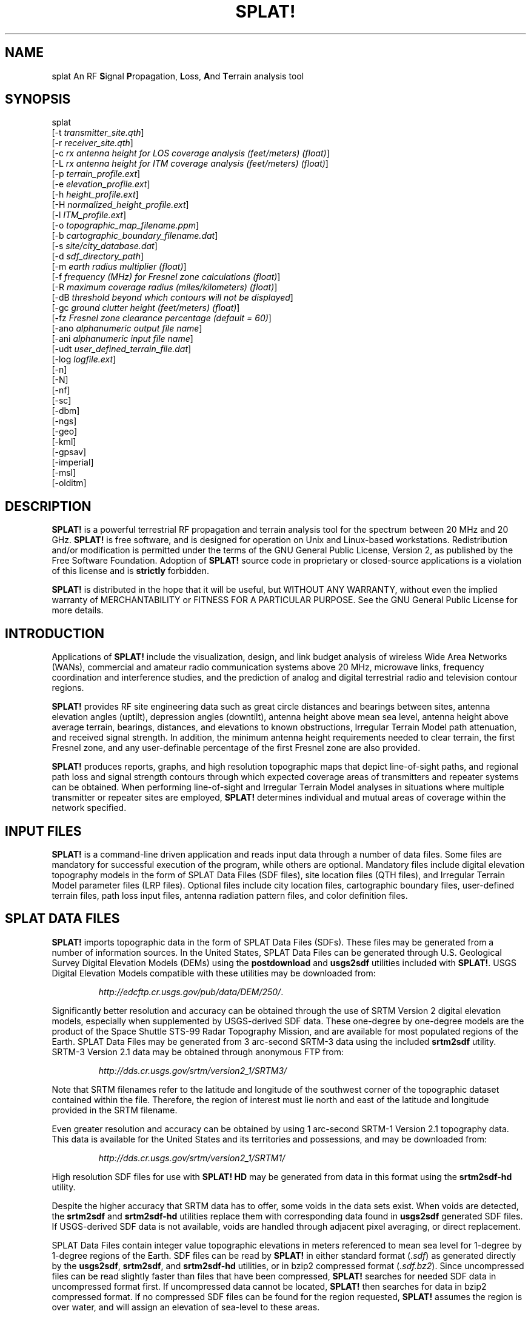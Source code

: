 .TH SPLAT! 1 "27 June 2014" "KD2BD Software" "KD2BD Software"
.SH NAME
splat An RF \fBS\fPignal \fBP\fPropagation, \fBL\fPoss, \fBA\fPnd \fBT\fPerrain analysis tool
.SH SYNOPSIS
splat
.br
[-t  \fItransmitter_site.qth\fP]
.br
[-r \fIreceiver_site.qth\fP]
.br
[-c \fIrx antenna height for LOS coverage analysis (feet/meters) (float)\fP]
.br
[-L \fIrx antenna height for ITM coverage analysis (feet/meters) (float)\fP]
.br
[-p \fIterrain_profile.ext\fP]
.br
[-e \fIelevation_profile.ext\fP]
.br
[-h \fIheight_profile.ext\fP]
.br
[-H \fInormalized_height_profile.ext\fP]
.br
[-l \fIITM_profile.ext\fP]
.br
[-o \fItopographic_map_filename.ppm\fP]
.br
[-b \fIcartographic_boundary_filename.dat\fP]
.br
[-s \fIsite/city_database.dat\fP]
.br
[-d \fIsdf_directory_path\fP]
.br
[-m \fIearth radius multiplier (float)\fP]
.br
[-f \fIfrequency (MHz) for Fresnel zone calculations (float)\fP]
.br
[-R \fImaximum coverage radius (miles/kilometers) (float)\fP]
.br
[-dB \fIthreshold beyond which contours will not be displayed\fP]
.br
[-gc \fIground clutter height (feet/meters) (float)\fP]
.br
[-fz \fIFresnel zone clearance percentage (default = 60)\fP]
.br
[-ano \fIalphanumeric output file name\fP]
.br
[-ani \fIalphanumeric input file name\fP]
.br
[-udt \fIuser_defined_terrain_file.dat\fP]
.br
[-log \fIlogfile.ext\fP]
.br
[-n]
.br
[-N]
.br
[-nf]
.br
[-sc]
.br
[-dbm]
.br
[-ngs]
.br
[-geo]
.br
[-kml]
.br
[-gpsav]
.br
[-imperial]
.br
[-msl]
.br
[-olditm]
.SH DESCRIPTION
\fBSPLAT!\fP is a powerful terrestrial RF propagation and terrain
analysis tool for the spectrum between 20 MHz and 20 GHz.
\fBSPLAT!\fP is free software, and is designed for operation on Unix
and Linux-based workstations.  Redistribution and/or modification
is permitted under the terms of the GNU General Public License, Version 2,
as published by the Free Software Foundation.  Adoption of \fBSPLAT!\fP
source code in proprietary or closed-source applications is a violation
of this license and is \fBstrictly\fP forbidden. 
.PP
\fBSPLAT!\fP is distributed in the hope that it will be useful, but
WITHOUT ANY WARRANTY, without even the implied warranty of MERCHANTABILITY
or FITNESS FOR A PARTICULAR PURPOSE.  See the GNU General Public License
for more details.
.SH INTRODUCTION
Applications of \fBSPLAT!\fP include the visualization, design, and
link budget analysis of wireless Wide Area Networks (WANs), commercial
and amateur radio communication systems above 20 MHz, microwave links,
frequency coordination and interference studies, and the prediction
of analog and digital terrestrial radio and television contour regions.
.PP
\fBSPLAT!\fP provides RF site engineering data such as great circle
distances and bearings between sites, antenna elevation angles (uptilt),
depression angles (downtilt), antenna height above mean sea level,
antenna height above average terrain, bearings, distances, and elevations
to known obstructions, Irregular Terrain Model path attenuation, and
received signal strength.  In addition, the minimum antenna height
requirements needed to clear terrain, the first Fresnel zone, and any
user-definable percentage of the first Fresnel zone are also provided.
.PP
\fBSPLAT!\fP produces reports, graphs, and high resolution topographic
maps that depict line-of-sight paths, and regional path loss and signal
strength contours through which expected coverage areas of transmitters
and repeater systems can be obtained.  When performing line-of-sight
and Irregular Terrain Model analyses in situations where multiple
transmitter or repeater sites are employed, \fBSPLAT!\fP determines
individual and mutual areas of coverage within the network specified.
.SH INPUT FILES
\fBSPLAT!\fP is a command-line driven application and reads input
data through a number of data files.  Some files are mandatory for
successful execution of the program, while others are optional.
Mandatory files include digital elevation topography models in the
form of SPLAT Data Files (SDF files), site location files (QTH
files), and Irregular Terrain Model parameter files (LRP files).
Optional files include city location files, cartographic boundary
files, user-defined terrain files, path loss input files, antenna
radiation pattern files, and color definition files.
.SH SPLAT DATA FILES
\fBSPLAT!\fP imports topographic data in the form of SPLAT Data Files
(SDFs).  These files may be generated from a number of information sources.
In the United States, SPLAT Data Files can be generated through U.S.
Geological Survey Digital Elevation Models (DEMs) using the
\fBpostdownload\fP and \fBusgs2sdf\fP utilities included with \fBSPLAT!\fP.
USGS Digital Elevation Models compatible with these utilities may be
downloaded from:
.IP
\fIhttp://edcftp.cr.usgs.gov/pub/data/DEM/250/\fP.
.PP
Significantly better resolution and accuracy can be obtained through
the use of SRTM Version 2 digital elevation models, especially when
supplemented by USGS-derived SDF data.  These one-degree by
one-degree models are the product of the Space Shuttle STS-99
Radar Topography Mission, and are available for most populated
regions of the Earth.  SPLAT Data Files may be generated from
3 arc-second SRTM-3 data using the included \fBsrtm2sdf\fP utility.
SRTM-3 Version 2.1 data may be obtained through anonymous FTP from:
.IP
\fIhttp://dds.cr.usgs.gov/srtm/version2_1/SRTM3/\fP
.PP
Note that SRTM filenames refer to the latitude and longitude of the
southwest corner of the topographic dataset contained within the file.
Therefore, the region of interest must lie north and east of the latitude
and longitude provided in the SRTM filename.
.PP
Even greater resolution and accuracy can be obtained by using 1 arc-second
SRTM-1 Version 2.1 topography data.  This data is available for the United
States and its territories and possessions, and may be downloaded from:
.IP
\fIhttp://dds.cr.usgs.gov/srtm/version2_1/SRTM1/\fP
.PP
High resolution SDF files for use with \fBSPLAT! HD\fP may be generated
from data in this format using the \fBsrtm2sdf-hd\fP utility.
.PP
Despite the higher accuracy that SRTM data has to offer, some voids
in the data sets exist.  When voids are detected, the \fBsrtm2sdf\fP
and \fBsrtm2sdf-hd\fP utilities replace them with corresponding data
found in \fBusgs2sdf\fP generated SDF files.  If USGS-derived SDF data
is not available, voids are handled through adjacent pixel averaging,
or direct replacement.
.PP
SPLAT Data Files contain integer value topographic elevations in meters
referenced to mean sea level for 1-degree by 1-degree regions of the
Earth.  SDF files can be read by \fBSPLAT!\fP in either standard format
(\fI.sdf\fP) as generated directly by the \fBusgs2sdf\fP, \fBsrtm2sdf\fP,
and \fBsrtm2sdf-hd\fP utilities, or in bzip2 compressed format
(\fI.sdf.bz2\fP).  Since uncompressed files can be read slightly faster
than files that have been compressed, \fBSPLAT!\fP searches for needed
SDF data in uncompressed format first.  If uncompressed data cannot be
located, \fBSPLAT!\fP then searches for data in bzip2 compressed format.
If no compressed SDF files can be found for the region requested,
\fBSPLAT!\fP assumes the region is over water, and will assign an
elevation of sea-level to these areas.
.PP
This feature of \fBSPLAT!\fP makes it possible to perform path analysis
not only over land, but also between coastal areas not represented by
Digital Elevation Model data.  However, this behavior of \fBSPLAT!\fP
underscores the importance of having all the SDF files required for
the region being analyzed if meaningful results are to be expected.
.SH SITE LOCATION (QTH) FILES
\fBSPLAT!\fP imports site location information of transmitter and receiver
sites analyzed by the program from ASCII files having a \fI.qth\fP extension.
QTH files contain the site's name, the site's latitude (positive if North
of the equator, negative if South), the site's longitude (in degrees West,
0 to 360 degrees, or degrees East 0 to -360 degrees), and the site's
antenna height, interpreted by default as  above ground level (AGL),
each separated by a single line-feed character.  The antenna height is
assumed to be specified in feet unless followed by the letter \fIm\fP or
the word \fImeters\fP in either upper or lower case.  You can optionally
add a single line following the altitude containing either \fMSL\f or
\fAGL\f to indicate that the altitude is measured from sea level or ground
level.  Latitude and longitude information may be expressed in either
decimal format (74.6864) or degree, minute, second (DMS) format (74 41 11.0).
.PP
For example, a site location file describing television station WNJT-DT,
Trenton, NJ (\fIwnjt-dt.qth\fP) might read as follows:
.PP
\fC
        WNJT-DT
.br
        40.2828
.br
        74.6864
.br
        990.00
\fR
.PP
Each transmitter and receiver site analyzed by \fBSPLAT!\fP must be
represented by its own site location (QTH) file.
.SH IRREGULAR TERRAIN MODEL PARAMETER (LRP) FILES
Irregular Terrain Model Parameter data files are required for \fBSPLAT!\fP
to determine RF path loss, field strength, or received signal power
level in either point-to-point or area prediction mode.  Irregular
Terrain Model parameter data is read from files having the same base
name as the transmitter site QTH file, but with a \fI.lrp\fP extension.
\fBSPLAT!\fP LRP files share the following format (\fIwnjt-dt.lrp\fP):
.PP
\fC
        15.000  ; Earth Dielectric Constant (Relative permittivity)
.br
        0.005   ; Earth Conductivity (Siemens per meter)
.br
        301.000 ; Atmospheric Bending Constant (N-units)
.br
        647.000 ; Frequency in MHz (20 MHz to 20 GHz)
.br
        5       ; Radio Climate (5 = Continental Temperate)
.br
        0       ; Polarization (0 = Horizontal, 1 = Vertical)
.br
        0.50    ; Fraction of situations (50% of locations)
.br
        0.90    ; Fraction of time (90% of the time)
.br
        46000.0 ; Effective Radiated Power (ERP) in Watts (optional)
\fR
.PP
If an LRP file corresponding to the tx_site QTH file cannot
be found, \fBSPLAT!\fP scans the current working directory for
the file "splat.lrp".  If this file cannot be found, then default
parameters will be assigned by \fBSPLAT!\fP and a corresponding
"splat.lrp" file containing these default parameters will be written
to the current working directory.  The generated "splat.lrp" file can
then be edited by the user as needed.
.PP
Typical Earth dielectric constants and conductivity values are as
follows:
.PP
\fC
                           Dielectric Constant  Conductivity
.br
        Salt water       :        80                5.000
.br
        Good ground      :        25                0.020
.br
        Fresh water      :        80                0.010
.br
        Marshy land      :        12                0.007
.br
        Farmland, forest :        15                0.005
.br
        Average ground   :        15                0.005
.br
        Mountain, sand   :        13                0.002
.br
        City             :         5                0.001
.br
        Poor ground      :         4                0.001
.br
\fR
.PP
Radio climate codes used by \fBSPLAT!\fP are as follows:
\fC

        1: Equatorial (Congo)
.br
        2: Continental Subtropical (Sudan)
.br
        3: Maritime Subtropical (West coast of Africa)
.br
        4: Desert (Sahara)
.br
        5: Continental Temperate
.br
        6: Maritime Temperate, over land (UK and west coasts of US & EU)
.br
        7: Maritime Temperate, over sea
.br
\fR
.PP
The Continental Temperate climate is common to large land masses in
the temperate zone, such as the United States.  For paths shorter than
100 km, there is little difference between Continental and Maritime
Temperate climates.
.PP
The seventh and eighth parameters in the \fI.lrp\fP file correspond
to the statistical analysis provided by the ITM model.  In this
example, \fBSPLAT!\fP will return the maximum path loss occurring
in 50% of situations (fraction of situations, or Location Variability)
90% of the time (fraction of time, or Time Variability).  This is often
denoted as F(50,90) in Longley-Rice studies.  In the United States, an
F(50,90) criteria is typically used for digital television
(8-level VSB modulation), while F(50,50) is used for analog (VSB-AM+NTSC)
broadcasts.
.PP
For further information on ITM propagation model parameters,
please refer to:
\fIhttp://www.its.bldrdoc.gov/resources/radio-propagation-software/itm/itm.aspx\fP and
\fIhttp://www.softwright.com/faq/engineering/prop_longley_rice.html\fP
.PP
The last parameter in the \fI.lrp\fP file corresponds to the transmitter's
Effective Radiated Power (ERP), and is optional.  If it is included in the
\fI.lrp\fP file, then \fBSPLAT!\fP will compute received signal strength
levels and field strength level contours when performing ITM studies.
If the parameter is omitted, path loss is computed instead.  The ERP
provided in the \fI.lrp\fP file can be overridden by using
\fBSPLAT!\fP's \fI-erp\fP command-line switch.  If the \fI.lrp\fP file
contains an ERP parameter and the generation of path loss rather than
field strength contours is desired, the ERP can be assigned to zero
using the \fI-erp\fP switch without having to edit the \fI.lrp\fP file
to accomplish the same result.
.SH CITY LOCATION FILES
The names and locations of cities, tower sites, or other points of interest
may be imported and plotted on topographic maps generated by \fBSPLAT!\fP.
\fBSPLAT!\fP imports the names of cities and locations from ASCII files
containing the location of interest's name, latitude, and longitude.
Each field is separated by a comma.  Each record is separated by a
single line feed character.  As was the case with the \fI.qth\fP
files, latitude and longitude information may be entered in either
decimal or degree, minute, second (DMS) format.
.PP
For example (\fIcities.dat\fP):
\fC

        Teaneck, 40.891973, 74.014506
.br
        Tenafly, 40.919212, 73.955892
.br
        Teterboro, 40.859511, 74.058908
.br
        Tinton Falls, 40.279966, 74.093924
.br
        Toms River, 39.977777, 74.183580
.br
        Totowa, 40.906160, 74.223310
.br
        Trenton, 40.219922, 74.754665
\fR
.PP
A total of five separate city data files may be imported at a time,
and there is no limit to the size of these files.  \fBSPLAT!\fP reads
city data on a "first come/first served" basis, and plots only those
locations whose annotations do not conflict with annotations of
locations read earlier in the current city data file, or in previous
files.  This behavior minimizes clutter in \fBSPLAT!\fP generated
topographic maps, but also mandates that important locations be placed
toward the beginning of the first city data file, and locations less
important be positioned further down the list or in subsequent data
files.
.PP
City data files may be generated manually using any text editor,
imported from other sources, or derived from data available from the
U.S. Census Bureau using the \fBcitydecoder\fP utility included with
\fBSPLAT!\fP.  Such data is available free of charge via the Internet
at:
\fIhttp://web.archive.org/web/20130331172800/http://www.census.gov/geo/www/cob/cs2000.html\fP.
Select the "ARC/INFO Ungenerate (ASCII) format" near the bottom.
.SH CARTOGRAPHIC BOUNDARY DATA FILES
Cartographic boundary data may also be imported to plot the boundaries of
cities, counties, or states on topographic maps generated by \fBSPLAT!\fP.
Such data must be of the form of ARC/INFO Ungenerate (ASCII Format)
Metadata Cartographic Boundary Files, and are available from the U.S.
Census Bureau via the Internet at:
\fIhttp://web.archive.org/web/20130331144934/http://www.census.gov/geo/www/cob/co2000.html\fP and
\fIhttp://web.archive.org/web/20130507075658/http://www.census.gov/geo/www/cob/pl2000.html\fP.
A total of five separate cartographic boundary files may be imported
at a time.  It is not necessary to import state boundaries if county
boundaries have already been imported.
.SH PROGRAM OPERATION
\fBSPLAT!\fP is invoked via the command-line using a series of switches
and arguments.  Since \fBSPLAT!\fP is a CPU and memory intensive application,
this type of interface minimizes overhead and lends itself well to
scripted (batch) operations.  \fBSPLAT!\fP's CPU and memory scheduling
priority may be modified through the use of the Unix \fBnice\fP command.
.PP
The number and type of switches passed to \fBSPLAT!\fP determine its
mode of operation and method of output data generation.  Nearly all
of \fBSPLAT!\fP's switches may be cascaded in any order on the command
line when invoking the program.  Simply typing \fCsplat\fR on the command
line will return a summary of \fBSPLAT!\fP's command line options:
\fC

               --==[ SPLAT! v1.4.2 Available Options... ]==--
.br
     -t txsite(s).qth (max of 4 with -c, max of 30 with -L)
.br
     -r rxsite.qth
.br
     -c plot LOS coverage of TX(s) with RX antenna at X feet/meters AGL
.br
     -L plot path loss map of TX based on an RX at X feet/meters AGL
.br
     -s filename(s) of city/site file(s) to import (5 max)
.br
     -b filename(s) of cartographic boundary file(s) to import (5 max)
.br
     -p filename of terrain profile graph to plot
.br
     -e filename of terrain elevation graph to plot
.br
     -h filename of terrain height graph to plot
.br
     -H filename of normalized terrain height graph to plot
.br
     -l filename of path loss graph to plot
.br
     -o filename of topographic map to generate (.ppm)
.br
     -u filename of user-defined terrain file to import
.br
     -d sdf file directory path (overrides path in ~/.splat_path file)
.br
     -m earth radius multiplier
.br
     -n do not plot LOS paths in .ppm maps
.br
     -N do not produce unnecessary site or obstruction reports
.br
     -f frequency for Fresnel zone calculation (MHz)
.br
     -R modify default range for -c or -L (miles/kilometers)
.br
    -sc display smooth rather than quantized contour levels
.br
    -db threshold beyond which contours will not be displayed
.br
    -nf do not plot Fresnel zones in height plots
.br
    -fz Fresnel zone clearance percentage (default = 60)
.br
    -gc ground clutter height (feet/meters)
.br
   -ngs display greyscale topography as white in .ppm files
.br
   -erp override ERP in .lrp file (Watts)
.br
   -ano name of alphanumeric output file
.br
   -ani name of alphanumeric input file
.br
   -udt name of user defined terrain input file
.br
   -kml generate Google Earth (.kml) compatible output
.br
   -geo generate an Xastir .geo georeference file (with .ppm output)
.br
   -dbm plot signal power level contours rather than field strength
.br
   -log copy command line string to this output file
.br
 -gpsav preserve gnuplot temporary working files after SPLAT! execution
.br
-imperial employ imperial rather than metric units for all user I/O
.br
-msl assume TX and RX site altitudes are referenced from MSL instead of AGL
.br
-olditm invoke older ITM propagation model rather than the newer ITWOM
.br
\fR
The command-line options for \fCsplat\fR and \fCsplat-hd\fR are identical.
The \fC-log\fR command line switch causes all invoked command line options
to be logged to a file of your choosing  (\fIlogfile.txt\fP):
.PP
\fCsplat -t tx_site -r rx_site -s nj_cities -o topo_map -log logfile.txt\fR
.PP
\fBSPLAT!\fP operates in two distinct modes: \fIpoint-to-point mode\fP,
and \fIarea prediction mode\fP.  Either a line-of-sight (LOS) or Irregular
Terrain (ITM) propagation model may be invoked by the user.  True Earth,
four-thirds Earth, or any other user-defined Earth radius may be specified
when performing line-of-sight analysis.
.SH POINT-TO-POINT ANALYSIS
\fBSPLAT!\fP may be used to perform line-of-sight terrain analysis
between two specified site locations.  For example:
.PP
\fCsplat -t tx_site.qth -r rx_site.qth\fR
.PP
invokes a line-of-sight terrain analysis between the transmitter
specified in \fItx_site.qth\fP and receiver specified in \fIrx_site.qth\fP
using a True Earth radius model, and writes a \fBSPLAT!\fP Path Analysis
Report to the current working directory.  The report contains details of
the transmitter and receiver sites, and identifies the location of any
obstructions detected along the line-of-sight path.  If an obstruction
can be cleared by raising the receive antenna to a greater altitude,
\fBSPLAT!\fP will indicate the minimum antenna height required for a
line-of-sight path to exist between the transmitter and receiver locations
specified.  Note that metric units (kilometers, meters) are specified unless
the \fI-imperial\fP switch is added to \fBSPLAT!\fP's command line options:
.PP
\fCsplat -t tx_site.qth -r rx_site.qth -imperial\fR
.PP
If the antenna must be raised a significant amount, this determination
may take a few moments.  Note that the results provided are the \fIminimum\fP
necessary for a line-of-sight path to exist, and in the case of this
simple example, do not take Fresnel zone clearance requirements into
consideration.
.PP
\fIqth\fP extensions are assumed by \fBSPLAT!\fP for QTH files, and
are optional when specifying -t and -r arguments on the command-line.
\fBSPLAT!\fP automatically reads all SPLAT Data Files necessary to
conduct the terrain analysis between the sites specified.  \fBSPLAT!\fP
searches for the required SDF files in the current working directory
first.  If the needed files are not found, \fBSPLAT!\fP then searches
in the path specified by the \fI-d\fP command-line switch:
.PP
\fCsplat -t tx_site -r rx_site -d /cdrom/sdf/\fR
.PP
An external directory path may be specified by placing a ".splat_path"
file under the user's home directory.  This file must contain the full
directory path of last resort to all the SDF files.  The path in the
\fI$HOME/.splat_path\fP file must be of the form of a single line of
ASCII text:
.PP
\fC/opt/splat/sdf/\fR
.PP
and can be generated using any text editor.
.PP
A graph of the terrain profile between the receiver and transmitter
locations as a function of distance from the receiver can be generated
by adding the \fI-p\fP switch:
.PP
\fCsplat -t tx_site -r rx_site -p terrain_profile.png\fR
.PP
\fBSPLAT!\fP invokes \fBgnuplot\fP when generating graphs.  The filename
extension specified to \fBSPLAT!\fP determines the format of the graph
produced.  \fI.png\fP will produce a 640x480 color PNG graphic file,
while \fI.ps\fP or \fI.postscript\fP will produce postscript output.
Output in formats such as GIF, Adobe Illustrator, AutoCAD dxf,
LaTeX, and many others are available.  Please consult \fBgnuplot\fP,
and \fBgnuplot\fP's documentation for details on all the supported
output formats.
.PP
A graph of elevations subtended by the terrain between the receiver and
transmitter as a function of distance from the receiver can be generated
by using the \fI-e\fP switch:
.PP
\fCsplat -t tx_site -r rx_site -e elevation_profile.png\fR
.PP
The graph produced using this switch illustrates the elevation and
depression angles resulting from the terrain between the receiver's
location and the transmitter site from the perspective of the receiver's
location.  A second trace is plotted between the left side of the graph
(receiver's location) and the location of the transmitting antenna on
the right.  This trace illustrates the elevation angle required for a
line-of-sight path to exist between the receiver and transmitter
locations.  If the trace intersects the elevation profile at any point
on the graph, then this is an indication that a line-of-sight path
does not exist under the conditions given, and the obstructions can
be clearly identified on the graph at the point(s) of intersection.
.PP
A graph illustrating terrain height referenced to a line-of-sight
path between the transmitter and receiver may be generated using
the \fI-h\fP switch:
.PP
\fCsplat -t tx_site -r rx_site -h height_profile.png\fR
.PP
A terrain height plot normalized to the transmitter and receiver
antenna heights can be obtained using the \fI-H\fP switch:
.PP
\fCsplat -t tx_site -r rx_site -H normalized_height_profile.png\fR
.PP
A contour of the Earth's curvature is also plotted in this mode.
.PP
The first Fresnel Zone, and 60% of the first Fresnel Zone can be
added to height profile graphs by adding the \fI-f\fP switch, and
specifying a frequency (in MHz) at which the Fresnel Zone should be
modeled:
.PP
\fCsplat -t tx_site -r rx_site -f 439.250 -H normalized_height_profile.png\fR
.PP
Fresnel Zone clearances other 60% can be specified using the \fI-fz\fP
switch as follows:
.PP
\fCsplat -t tx_site -r rx_site -f 439.250 -fz 75 -H height_profile2.png\fR
.PP
A graph showing ITM path loss may be plotted using the \fI-l\fP switch:
.PP
\fCsplat -t tx_site -r rx_site -l path_loss_profile.png\fR
.PP
As before, adding the \fI-imperial\fP switch forces the graphs to
be plotted using imperial units of measure.  The \fI-gpsav\fP switch
instructs \fBSPLAT!\fP to preserve (rather than delete) the \fBgnuplot\fP
working files generated during \fBSPLAT!\fP execution, allowing the user
to edit these files and re-run \fBgnuplot\fP if desired. 
.PP
When performing a point-to-point analysis, a \fBSPLAT!\fP Path Analysis
Report is generated in the form of a text file with a \fI.txt\fP filename
extension.  The report contains bearings and distances between the
transmitter and receiver, as well as the free-space and ITM path loss
for the path being analyzed.  The mode of propagation for the path is
given as \fILine-of-Sight\fP, \fISingle Horizon\fP, \fIDouble Horizon\fP,
\fIDiffraction Dominant\fP, or \fITroposcatter Dominant\fP.  Additionally,
if the receiver is located at the peak of a single obstruction or at the
peak of a second obstruction, \fBSPLAT!\fP will report \fIRX at Peak
Terrain Along Path\fP when operating under the ITWOM propagation model.
.PP
Distances and locations to known obstructions along the path
between transmitter and receiver are also provided.  If the
transmitter's effective radiated power is specified in the
transmitter's corresponding \fI.lrp\fP file, then predicted
signal strength and antenna voltage at the receiving location
is also provided in the Path Analysis Report.
.PP
To determine the signal-to-noise (SNR) ratio at remote location
where random Johnson (thermal) noise is the primary limiting
factor in reception:
.PP
.EQ
SNR = T - NJ - L + G - NF
.EN
.PP
where \fBT\fP is the ERP of the transmitter in dBW in the direction
of the receiver, \fBNJ\fP is Johnson Noise in dBW (-136 dBW for a 6 MHz
television channel), \fBL\fP is the path loss provided by \fBSPLAT!\fP
in dB (as a \fIpositive\fP number), \fBG\fP is the receive antenna gain
in dB over isotropic, and \fBNF\fP is the receiver noise figure in dB.
.PP
\fBT\fP may be computed as follows:
.PP
.EQ
T = TI + GT
.EN
.PP
where \fBTI\fP is actual amount of RF power delivered to the transmitting
antenna in dBW, \fBGT\fP is the transmitting antenna gain (over isotropic)
in the direction of the receiver (or the horizon if the receiver is over
the horizon).
.PP
To compute how much more signal is available over the minimum to
necessary to achieve a specific signal-to-noise ratio:
.PP
.EQ
Signal_Margin = SNR - S
.EN
.PP
where \fBS\fP is the minimum required SNR ratio (15.5 dB for
ATSC (8-level VSB) DTV, 42 dB for analog NTSC television).
.PP
A topographic map may be generated by \fBSPLAT!\fP to visualize the
path between the transmitter and receiver sites from yet another
perspective.  Topographic maps generated by \fBSPLAT!\fP display
elevations using a logarithmic grayscale, with higher elevations
represented through brighter shades of gray.  The dynamic range of
the image is scaled between the highest and lowest elevations present
in the map.  The only exception to this is sea-level, which is
represented using the color blue.
.PP
Topographic output is invoked using the \fI-o\fP switch:
.PP
\fCsplat -t tx_site -r rx_site -o topo_map.ppm\fR
.PP
The \fI.ppm\fP extension on the output filename is assumed by
\fBSPLAT!\fP, and is optional.
.PP
In this example, \fItopo_map.ppm\fP will illustrate the locations of the
transmitter and receiver sites specified.  In addition, the great circle
path between the two sites will be drawn over locations for which an
unobstructed path exists to the transmitter at a receiving antenna
height equal to that of the receiver site (specified in \fIrx_site.qth\fP).
.PP
It may desirable to populate the topographic map with names and locations
of cities, tower sites, or other important locations.  A city file may be
passed to \fBSPLAT!\fP using the \fI-s\fP switch:
.PP
\fCsplat -t tx_site -r rx_site -s cities.dat -o topo_map\fR
.PP
Up to five separate city files may be passed to \fBSPLAT!\fP at a time
following the \fI-s\fP switch.
.PP
County and state boundaries may be added to the map by specifying up
to five U.S. Census Bureau cartographic boundary files using the \fI-b\fP
switch:
.PP
\fCsplat -t tx_site -r rx_site -b co34_d00.dat -o topo_map\fR
.PP
In situations where multiple transmitter sites are in use, as many as
four site locations may be passed to \fBSPLAT!\fP at a time for analysis:
.PP
\fCsplat -t tx_site1 tx_site2 tx_site3 tx_site4 -r rx_site -p profile.png\fR
.PP
In this example, four separate terrain profiles and obstruction reports
will be generated by \fBSPLAT!\fP.  A single topographic map can be
specified using the \fI-o\fP switch, and line-of-sight paths between
each transmitter and the receiver site indicated will be produced on
the map, each in its own color.  The path between the first transmitter
specified to the receiver will be in green, the path between the
second transmitter and the receiver will be in cyan, the path between
the third transmitter and the receiver will be in violet, and the
path between the fourth transmitter and the receiver will be in sienna.
.PP
\fBSPLAT!\fP generated topographic maps are 24-bit TrueColor Portable
PixMap (PPM) images.  They may be viewed, edited, or converted to other
graphic formats by popular image viewing applications such as \fBxv\fP,
\fBThe GIMP\fP, \fBImageMagick\fP, and \fBXPaint\fP.  PNG format is
highly recommended for lossless compressed storage of \fBSPLAT!\fP
generated topographic output files.  \fBImageMagick\fP's command-line
utility easily converts \fBSPLAT!\fP's PPM files to PNG format:
.PP
\fCconvert splat_map.ppm splat_map.png\fR
.PP
Another excellent PPM to PNG command-line utility is available
at: \fIhttp://www.libpng.org/pub/png/book/sources.html\fP.  As a last
resort, PPM files may be compressed using the bzip2 utility, and read
directly by \fBThe GIMP\fP in this format.
.PP
The \fI-ngs\fP option assigns all terrain to the color white, and can be
used when it is desirable to generate a map that is devoid of terrain:
.PP
\fCsplat -t tx_site -r rx_site -b co34_d00.dat -ngs -o white_map\fR
.PP
The resulting .ppm image file can be converted to .png format with a
transparent background using \fBImageMagick\fP's \fBconvert\fP utility:
.PP
\fCconvert -transparent "#FFFFFF" white_map.ppm transparent_map.png\fR
.SH REGIONAL COVERAGE ANALYSIS
\fBSPLAT!\fP can analyze a transmitter or repeater site, or network
of sites, and predict the regional coverage for each site specified.
In this mode, \fBSPLAT!\fP can generate a topographic map displaying
the geometric line-of-sight coverage area of the sites based on the
location of each site and the height of receive antenna wishing to
communicate with the site in question.  A regional analysis may be
performed by \fBSPLAT!\fP using the \fI-c\fP switch as follows:
.PP
\fCsplat -t tx_site -c 30.0 -s cities.dat -b co34_d00.dat -o tx_coverage\fR
.PP
In this example, \fBSPLAT!\fP generates a topographic map called
\fItx_coverage.ppm\fP that illustrates the predicted line-of-sight
regional coverage of \fItx_site\fP to receiving locations having
antennas 30.0 feet above ground level (AGL).  If the \fI-imperial\fP
switch is used, the argument following the \fI-c\fP switch is
interpreted as being in feet rather than in meters.  The contents
of \fIcities.dat\fP are plotted on the map, as are the cartographic
boundaries contained in the file \fIco34_d00.dat\fP.
.PP
When plotting line-of-sight paths and areas of regional coverage,
\fBSPLAT!\fP by default does not account for the effects of
atmospheric bending.  However, this behavior may be modified
by using the Earth radius multiplier (\fI-m\fP) switch:
.PP
\fCsplat -t wnjt-dt -c 30.0 -m 1.333 -s cities.dat -b counties.dat -o map.ppm\fR
.PP
An earth radius multiplier of 1.333 instructs \fBSPLAT!\fP to use
the "four-thirds earth" model for line-of-sight propagation analysis.
Any appropriate earth radius multiplier may be selected by the user.
.PP
When performing a regional analysis, \fBSPLAT!\fP generates a
site report for each station analyzed.  \fBSPLAT!\fP site reports
contain details of the site's geographic location, its height above
mean sea level, the antenna's height above mean sea level, the
antenna's height above average terrain, and the height of the
average terrain calculated toward the bearings of 0, 45, 90, 135,
180, 225, 270, and 315 degrees azimuth.
.SH DETERMINING MULTIPLE REGIONS OF LOS COVERAGE
\fBSPLAT!\fP can also display line-of-sight coverage areas for as
many as four separate transmitter sites on a common topographic map.
For example:
.PP
\fCsplat -t site1 site2 site3 site4 -c 10.0 -imperial -o network.ppm\fR
.PP
plots the regional line-of-sight coverage of site1, site2, site3,
and site4 based on a receive antenna located 10.0 meters above ground
level.  A topographic map is then written to the file \fInetwork.ppm\fP.
The line-of-sight coverage area of the transmitters are plotted as
follows in the colors indicated (along with their corresponding RGB
values in decimal):
\fC

    site1: Green (0,255,0)
.br
    site2: Cyan (0,255,255)
.br
    site3: Medium Violet (147,112,219)
.br
    site4: Sienna 1 (255,130,71)
.br
.br
    site1 + site2: Yellow (255,255,0)
.br
    site1 + site3: Pink (255,192,203)
.br
    site1 + site4: Green Yellow (173,255,47)
.br
    site2 + site3: Orange (255,165,0)
.br
    site2 + site4: Dark Sea Green 1 (193,255,193)
.br
    site3 + site4: Dark Turquoise (0,206,209)
.br
.br
    site1 + site2 + site3: Dark Green (0,100,0)
.br
    site1 + site2 + site4: Blanched Almond (255,235,205)
.br
    site1 + site3 + site4: Medium Spring Green (0,250,154)
.br
    site2 + site3 + site4: Tan (210,180,140)
.br
.br
    site1 + site2 + site3 + site4: Gold2 (238,201,0)
\fR
.PP
If separate \fI.qth\fP files are generated, each representing a common
site location but a different antenna height, a single topographic map
illustrating the regional coverage from as many as four separate
locations on a single tower may be generated by \fBSPLAT!\fP.
.SH PATH LOSS ANALYSIS 
If the \fI-c\fP switch is replaced by a \fI-L\fP switch, an ITM path loss
map, a field strength map, or a received power map for the transmitter
site(s) specified may be generated.  The type of analysis generated
depends on the presence or absence of an \fI-erp\fP switch followed by
a positive valued argument (or equivalent ERP entry in the appropriate
\fI.lrp\fP file), or the presence or absence of the \fI-dBm\fP switch.
The following example would generate an ITM path loss map:
.PP
\fCsplat -t wnjt -L 30.0 -s cities.dat -b co34_d00.dat -o path_loss_map\fR
.PP
In this mode, \fBSPLAT!\fP generates a multi-color map illustrating
expected signal levels in areas surrounding the transmitter site.  A
legend at the bottom of the map correlates each color with a specific
path loss range in decibels.
.PP
The \fI-db\fP switch allows a threshold to be set beyond which contours
will not be plotted on the map.  For example, if a path loss beyond -140 dB
is irrelevant to the survey being conducted, \fBSPLAT!\fP's path loss plot
can be constrained to the region bounded by the 140 dB attenuation contour
as follows:
.PP
\fCsplat -t wnjt-dt -L 30.0 -s cities.dat -b co34_d00.dat -db 140 -o plot.ppm\fR
.PP
The path loss contour threshold may be expressed as either a positive or
negative quantity.
.PP
The path loss analysis range may be modified to a user-specific
distance using the \fI-R\fP switch.  The argument must be given in kilometers
(or miles if the \fI-imperial\fP switch is used).  If a range wider
than the generated topographic map is specified, \fBSPLAT!\fP will
perform ITM path loss calculations between all four corners of the
area prediction map.
.PP
The colors used to illustrate contour regions in \fBSPLAT!\fP generated
coverage maps may be tailored by the user by creating or modifying
\fBSPLAT!\fP's color definition files.  \fBSPLAT!\fP color definition
files have the same base name as the transmitter's \fI.qth\fP file,
but carry \fI.lcf\fP, \fI.scf\fP, and \fI.dcf\fP extensions.  If the
necessary file does not exist in the current working when \fBSPLAT!\fP
is run, a file containing default color definition parameters that
is suitable for manual editing by the user is written into the current
directory.
.PP
When a regional ITM analysis is performed and the transmitter's
ERP is not specified or is zero, a \fI.lcf\fP path loss color
definition file corresponding to the transmitter site (\fI.qth\fP) is
read by \fBSPLAT!\fP from the current working directory.  If a \fI.lcf\fP
file corresponding to the transmitter site is not found, then a default
file suitable for manual editing by the user is automatically generated
by \fBSPLAT!\fP.
.PP
A path loss color definition file possesses the following structure
(\fIwnjt-dt.lcf\fP):
\fC

 ; SPLAT! Auto-generated Path-Loss Color Definition ("wnjt-dt.lcf") File
.br
 ;
.br
 ; Format for the parameters held in this file is as follows:
.br
 ;
.br
 ;    dB: red, green, blue
.br
 ;
.br
 ; ...where "dB" is the path loss (in dB) and
.br
 ; "red", "green", and "blue" are the corresponding RGB color
.br
 ; definitions ranging from 0 to 255 for the region specified.
.br
 ;
.br
 ; The following parameters may be edited and/or expanded
.br
 ; for future runs of SPLAT!  A total of 32 contour regions
.br
 ; may be defined in this file.
.br
 ;
.br
 ;
.br
  80: 255,   0,   0
.br
  90: 255, 128,   0
.br
 100: 255, 165,   0
.br
 110: 255, 206,   0
.br
 120: 255, 255,   0
.br
 130: 184, 255,   0
.br
 140:   0, 255,   0
.br
 150:   0, 208,   0
.br
 160:   0, 196, 196
.br
 170:   0, 148, 255
.br
 180:  80,  80, 255
.br
 190:   0,  38, 255
.br
 200: 142,  63, 255
.br
 210: 196,  54, 255
.br
 220: 255,   0, 255
.br
 230: 255, 194, 204
.br
\fR
.PP
If the path loss is less than 80 dB, the color Red (RGB = 255, 0, 0) is
assigned to the region.  If the path loss is greater than or equal to
80 dB, but less than 90 db, then Dark Orange (255, 128, 0) is assigned
to the region.  Orange (255, 165, 0) is assigned to regions having a
path loss greater than or equal to 90 dB, but less than 100 dB, and
so on.  Greyscale terrain is displayed beyond the 230 dB path loss
contour. Adding the \fI-sc\fP switch will smooth the transitions between
the specified quantized contour levels.
.SH FIELD STRENGTH ANALYSIS 
If the transmitter's effective radiated power (ERP) is specified in
the transmitter's \fI.lrp\fP file, or expressed on the command-line using
the \fI-erp\fP switch, field strength contours referenced to decibels
over one microvolt per meter (dBuV/m) rather than path loss are produced:
.PP
\fCsplat -t wnjt-dt -L 30.0 -erp 46000 -db 30 -o plot.ppm\fR
.PP
The \fI-db\fP switch can be used in this mode as before to limit the
extent to which field strength contours are plotted.  When plotting
field strength contours, however, the argument given is interpreted
as being expressed in dBuV/m.
.PP
\fBSPLAT!\fP field strength color definition files share a very
similar structure to \fI.lcf\fP files used for plotting path loss:
\fC

 ; SPLAT! Auto-generated Signal Color Definition ("wnjt-dt.scf") File
.br
 ;
.br
 ; Format for the parameters held in this file is as follows:
.br
 ;
.br
 ;    dBuV/m: red, green, blue
.br
 ;
.br
 ; ...where "dBuV/m" is the signal strength (in dBuV/m) and
.br
 ; "red", "green", and "blue" are the corresponding RGB color
.br
 ; definitions ranging from 0 to 255 for the region specified.
.br
 ;
.br
 ; The following parameters may be edited and/or expanded
.br
 ; for future runs of SPLAT!  A total of 32 contour regions
.br
 ; may be defined in this file.
.br
 ;
.br
 ;
.br
 128: 255,   0,   0
.br
 118: 255, 165,   0
.br
 108: 255, 206,   0
.br
  98: 255, 255,   0
.br
  88: 184, 255,   0
.br
  78:   0, 255,   0
.br
  68:   0, 208,   0
.br
  58:   0, 196, 196
.br
  48:   0, 148, 255
.br
  38:  80,  80, 255
.br
  28:   0,  38, 255
.br
  18: 142,  63, 255
.br
   8: 140,   0, 128
.br
\fR
.PP
If the signal strength is greater than or equal to 128 dB over 1 microvolt
per meter (dBuV/m), the color Red (255, 0, 0) is displayed for the region.
If the signal strength is greater than or equal to 118 dBuV/m, but less than
128 dBuV/m, then the color Orange (255, 165, 0) is displayed, and so on.
Greyscale terrain is displayed for regions with signal strengths less than
8 dBuV/m.
.PP
Signal strength contours for some common VHF and UHF broadcasting services
in the United States are as follows:
\fC



       Analog Television Broadcasting
.br
       ------------------------------
.br
       Channels 2-6:       City Grade: >= 74 dBuV/m
.br
                              Grade A: >= 68 dBuV/m
.br
                              Grade B: >= 47 dBuV/m
.br
       --------------------------------------------
.br
       Channels 7-13:      City Grade: >= 77 dBuV/m
.br
                              Grade A: >= 71 dBuV/m
.br
                              Grade B: >= 56 dBuV/m
.br
       --------------------------------------------
.br
       Channels 14-69:   Indoor Grade: >= 94 dBuV/m
.br
                           City Grade: >= 80 dBuV/m
.br
                              Grade A: >= 74 dBuV/m
.br
                              Grade B: >= 64 dBuV/m
.br
.br
       Digital Television Broadcasting
.br
       -------------------------------
.br
       Channels 2-6:       City Grade: >= 35 dBuV/m
.br
                    Service Threshold: >= 28 dBuV/m
.br
       --------------------------------------------
.br
       Channels 7-13:      City Grade: >= 43 dBuV/m
.br
                    Service Threshold: >= 36 dBuV/m
.br
       --------------------------------------------
.br
       Channels 14-69:     City Grade: >= 48 dBuV/m
.br
                    Service Threshold: >= 41 dBuV/m
.br
.br
       NOAA Weather Radio (162.400 - 162.550 MHz)
.br
       ------------------------------------------
.br
                  Reliable: >= 18 dBuV/m
.br
              Not reliable: <  18 dBuV/m
.br
       Unlikely to receive: <  0 dBuV/m
.br
.br
       FM Radio Broadcasting (88.1 - 107.9 MHz)
.br
       ----------------------------------------
.br
       Analog Service Contour:  60 dBuV/m
.br
       Digital Service Contour: 65 dBuV/m
\fR
.SH RECEIVED POWER LEVEL ANALYSIS 
If the transmitter's effective radiated power (ERP) is specified in
the transmitter's \fI.lrp\fP file, or expressed on the command-line using
the \fI-erp\fP switch, and the \fI-dbm\fP switch is invoked, received
power level contours referenced to decibels over one milliwatt (dBm)
are produced:
.PP
\fCsplat -t wnjt-dt -L 30.0 -erp 46000 -dbm -db -100 -o plot.ppm\fR
.PP
The \fI-db\fP switch can be used to limit the extent to which received
power level contours are plotted.  When plotting power level contours,
the argument given is interpreted as being expressed in dBm.
.PP
\fBSPLAT!\fP received power level color definition files share a very
similar structure to the color definition files described earlier,
except that the power levels in dBm may be either positive or negative,
and are limited to a range between +40 dBm and -200 dBm:
\fC

 ; SPLAT! Auto-generated DBM Signal Level Color Definition ("wnjt-dt.dcf") File
.br
 ;
.br
 ; Format for the parameters held in this file is as follows:
.br
 ;
.br
 ;    dBm: red, green, blue
.br
 ;
.br
 ; ...where "dBm" is the received signal power level between +40 dBm
.br
 ; and -200 dBm, and "red", "green", and "blue" are the corresponding
.br
 ; RGB color definitions ranging from 0 to 255 for the region specified.
.br
 ;
.br
 ; The following parameters may be edited and/or expanded
.br
 ; for future runs of SPLAT!  A total of 32 contour regions
.br
 ; may be defined in this file.
.br
 ;
.br
 ;
.br
   +0: 255,   0,   0
.br
  -10: 255, 128,   0
.br
  -20: 255, 165,   0
.br
  -30: 255, 206,   0
.br
  -40: 255, 255,   0
.br
  -50: 184, 255,   0
.br
  -60:   0, 255,   0
.br
  -70:   0, 208,   0
.br
  -80:   0, 196, 196
.br
  -90:   0, 148, 255
.br
 -100:  80,  80, 255
.br
 -110:   0,  38, 255
.br
 -120: 142,  63, 255
.br
 -130: 196,  54, 255
.br
 -140: 255,   0, 255
.br
 -150: 255, 194, 204
\fR
.PP
.SH ANTENNA RADIATION PATTERN PARAMETERS
Normalized field voltage patterns for a transmitting antenna's horizontal
and vertical planes are imported automatically into \fBSPLAT!\fP when a
path loss, field strength, or received power level coverage analysis is
performed.  Antenna pattern data is read from a pair of files having
the same base name as the transmitter and LRP files, but with \fI.az\fP
and \fI.el\fP extensions for azimuth and elevation pattern files,
respectively.  Specifications regarding pattern rotation (if any) and
mechanical beam tilt and tilt direction (if any) are also contained
within \fBSPLAT!\fP antenna pattern files.
.PP
For example, the first few lines of a \fBSPLAT!\fP azimuth pattern file
might appear as follows (\fIkvea.az\fP):
\fC

        183.0
.br
        0       0.8950590
.br
        1       0.8966406
.br
        2       0.8981447
.br
        3       0.8995795
.br
        4       0.9009535
.br
        5       0.9022749
.br
        6       0.9035517
.br
        7       0.9047923
.br
        8       0.9060051
\fR
.PP
The first line of the \fI.az\fP file specifies the amount of azimuthal
pattern rotation (measured clockwise in degrees from True North) to be
applied by \fBSPLAT!\fP to the data contained in the \fI.az\fP file.
This is followed by azimuth headings (0 to 360 degrees) and their associated
normalized field patterns (0.000 to 1.000) separated by whitespace.
.PP
The structure of \fBSPLAT!\fP elevation pattern files is slightly different.
The first line of the \fI.el\fP file specifies the amount of mechanical
beam tilt applied to the antenna.  Note that a \fIdownward tilt\fP
(below the horizon) is expressed as a \fIpositive angle\fP, while an
\fIupward tilt\fP (above the horizon) is expressed as a \fInegative angle\fP.
This data is followed by the azimuthal direction of the tilt, separated by
whitespace.
.PP
The remainder of the file consists of elevation angles and their
corresponding normalized voltage radiation pattern (0.000 to 1.000)
values separated by whitespace.  Elevation angles must be specified
over a -10.0 to +90.0 degree range.  As was the convention with mechanical
beamtilt, \fInegative elevation angles\fP are used to represent elevations
\fIabove the horizon\fP, while \fIpositive angles\fP represents elevations
\fIbelow the horizon\fP.
.PP
For example, the first few lines a \fBSPLAT!\fP elevation pattern file
might appear as follows (\fIkvea.el\fP):
\fC

        1.1    130.0
.br
       -10.0   0.172
.br
       -9.5    0.109
.br
       -9.0    0.115
.br
       -8.5    0.155
.br
       -8.0    0.157
.br
       -7.5    0.104
.br
       -7.0    0.029
.br
       -6.5    0.109
.br
       -6.0    0.185
\fR
.PP
In this example, the antenna is mechanically tilted downward 1.1 degrees
towards an azimuth of 130.0 degrees.
.PP
For best results, the resolution of azimuth pattern data should be
specified to the nearest degree azimuth, and elevation pattern data
resolution should be specified to the nearest 0.01 degrees.  If the
pattern data specified does not reach this level of resolution,
\fBSPLAT!\fP will interpolate the values provided to determine the
data at the required resolution, although this may result in a loss
in accuracy.
.SH EXPORTING AND IMPORTING REGIONAL CONTOUR DATA
Performing a regional coverage analysis based on an ITM path analysis
can be a very time consuming process, especially if the analysis is
performed repeatedly to discover what effects changes to a transmitter's
antenna radiation pattern make to the predicted coverage area.
.PP
This process can be expedited by exporting the contour data produced
by \fBSPLAT!\fP to an alphanumeric output \fI(.ano)\fP file.  The data
contained in this file can then be modified to incorporate antenna
pattern effects, and imported back into \fBSPLAT!\fP to quickly
produce a revised contour map.  Depending on the way in which
\fBSPLAT!\fP is invoked, alphanumeric output files can describe
regional path loss, signal strength, or received signal power levels.
.PP
For example, an alphanumeric output file containing path loss information
can be generated by \fBSPLAT!\fP for a receive site 30 feet above ground
level over a 50 mile radius surrounding a transmitter site to a maximum
path loss of 140 dB (assuming ERP is not specified in the transmitter's
\fI.lrp \fPfile) using the following syntax:
.PP
\fCsplat -t kvea -L 30.0 -R 50.0 -db 140 -ano pathloss.dat\fR
.PP
If ERP is specified in the \fI.lrp\fP file or on the command line through
the \fI-erp\fP switch, the alphanumeric output file will instead contain
predicted field values in dBuV/m.  If the \fI-dBm\fP command line switch
is used, then the alphanumeric output file will contain receive signal
power levels in dBm.
.PP
\fBSPLAT!\fP alphanumeric output files can exceed many hundreds of
megabytes in size.  They contain information relating to the boundaries
of the region they describe followed by latitudes (degrees North),
longitudes (degrees West), azimuths (referenced to True North),
elevations (to the first obstruction), followed by either path loss
(in dB), received field strength (in dBuV/m), or received signal
power level (in dBm) \fBwithout regard to the transmitting antenna's
radiation pattern\fP.
.PP
The first few lines of a \fBSPLAT!\fP alphanumeric output file could
take on the following appearance (\fIpathloss.dat\fP):
\fC

        119, 117    ; max_west, min_west
.br
        35, 34      ; max_north, min_north
.br
        34.2265424, 118.0631096, 48.199, -32.747, 67.70
.br
        34.2270358, 118.0624421, 48.199, -19.161, 73.72
.br
        34.2275292, 118.0617747, 48.199, -13.714, 77.24
.br
        34.2280226, 118.0611072, 48.199, -10.508, 79.74
.br
        34.2290094, 118.0597723, 48.199, -11.806, 83.26 *
.br
        34.2295028, 118.0591048, 48.199, -11.806, 135.47 *
.br
        34.2299962, 118.0584373, 48.199, -15.358, 137.06 *
.br
        34.2304896, 118.0577698, 48.199, -15.358, 149.87 *
.br
        34.2314763, 118.0564348, 48.199, -15.358, 154.16 *
.br
        34.2319697, 118.0557673, 48.199, -11.806, 153.42 *
.br
        34.2324631, 118.0550997, 48.199, -11.806, 137.63 *
.br
        34.2329564, 118.0544322, 48.199, -11.806, 139.23 *
.br
        34.2339432, 118.0530971, 48.199, -11.806, 139.75 *
.br
        34.2344365, 118.0524295, 48.199, -11.806, 151.01 *
.br
        34.2349299, 118.0517620, 48.199, -11.806, 147.71 *
.br
        34.2354232, 118.0510944, 48.199, -15.358, 159.49 *
.br
        34.2364099, 118.0497592, 48.199, -15.358, 151.67 *
\fR
.PP
Comments can be placed in the file if they are preceeded by a semicolon.
The \fBvim\fP text editor has proven capable of editing files of this size.
.PP
Note as was the case in the antenna pattern files, negative elevation
angles refer to upward tilt (above the horizon), while positive angles
refer to downward tilt (below the horizon).  These angles refer to the
elevation to the receiving antenna at the height above ground level
specified using the \fI-L\fP switch \fIif\fP the path between transmitter
and receiver is unobstructed.  If the path between the transmitter
and receiver is obstructed, an asterisk (*) is placed on the end of
the line, and the elevation angle returned by \fBSPLAT!\fP refers the
elevation angle to the first obstruction rather than the geographic
location specified on the line.  This is done in response to the fact
that the ITM model considers the energy reaching a distant point over
an obstructed path to be the result of the energy scattered over the
top of the first obstruction along the path.  Since energy cannot
reach the obstructed location directly, the actual elevation angle
to the destination over such a path becomes irrelevant.
.PP
When modifying \fBSPLAT!\fP path loss files to reflect antenna
pattern data, \fIonly the last numeric column\fP should be amended
to reflect the antenna's normalized gain at the azimuth and elevation
angles specified in the file.  Programs and scripts capable of
performing this task are left as an exercise for the user.
.PP
Modified alphanumeric output files can be imported back into \fBSPLAT!\fP
for generating revised coverage maps provided that the ERP and -dBm options
are used as they were when the alphanumeric output file was originally
generated:
.PP
\fCsplat -t kvea -ani pathloss.dat -s city.dat -b county.dat -o map.ppm\fR
.PP
Note that alphanumeric output files generated by \fCsplat\fR cannot
be used with \fCsplat-hd\fR, or vice-versa due to the resolution
incompatibility between the two versions of the program.  Also, each of
the three types of alphanumeric output files are incompatible with one
another, so a file containing path loss data cannot be imported into
\fBSPLAT!\fR to produce signal strength or received power level contours, etc. 
.SH USER-DEFINED TERRAIN INPUT FILES
A user-defined terrain file is a user-generated text file containing
latitudes, longitudes, and heights above ground level of specific terrain
features believed to be of importance to the \fBSPLAT!\fP analysis
being conducted, but noticeably absent from the SDF files being used.
A user-defined terrain file is imported into a \fBSPLAT!\fP analysis
using the \fI-udt\fP switch:
.PP
\fC splat -t tx_site -r rx_site -udt udt_file.txt -o map.ppm\fR
.PP
A user-defined terrain file has the following appearance and structure:
\fC

       40.32180556, 74.1325, 100.0 meters
.br
       40.321805, 74.1315, 300.0
.br
       40.3218055, 74.1305, 100.0 meters
\fR
.PP
Terrain height is interpreted as being described in feet above ground
level unless followed by the word \fImeters\fP, and is added \fIon top of\fP
the terrain specified in the SDF data for the locations specified.  Be
aware that each user-defined terrain feature specified will be interpreted
as being 3-arc seconds in both latitude and longitude in \fCsplat\fR and
1 arc-second in latitude and longitude in \fCsplat-hd\fR.  Features
described in the user-defined terrain file that overlap previously
defined features in the file are ignored by \fBSPLAT!\fP to avoid
ambiguity.
.SH GROUND CLUTTER
The height of ground clutter can be specified using the \fI-gc\fP switch:
\fC

      splat -t wnjt-dt -r kd2bd -gc 30.0 -H wnjt-dt_path.png
\fR
.PP
The \fI-gc\fP switch as the effect of raising the overall terrain by the
specified amount in meters (or feet if the \fI-imperial\fP switch is invoked),
except over areas at sea-level and at the transmitting and receiving
antenna locations.
.SH SIMPLE TOPOGRAPHIC MAP GENERATION
In certain situations it may be desirable to generate a topographic map
of a region without plotting coverage areas, line-of-sight paths, or
generating obstruction reports.  There are several ways of doing this.
If one wishes to generate a topographic map illustrating the location
of a transmitter and receiver site along with a brief text report
describing the locations and distances between the sites, the \fI-n\fP
switch should be invoked as follows:
.PP
\fCsplat -t tx_site -r rx_site -n -o topo_map.ppm\fR
.PP
If no text report is desired, then the \fI-N\fP switch is used:
.PP
\fCsplat -t tx_site -r rx_site -N -o topo_map.ppm\fR
.PP
If a topographic map centered about a single site out to a minimum
specified radius is desired instead, a command similar to the following
can be used:
.PP
\fCsplat -t tx_site -R 50.0 -s NJ_Cities -b NJ_Counties -o topo_map.ppm\fR
.PP
where -R specifies the minimum radius of the map in kilometers (or miles
if the \fI-imperial\fP switch is used).  Note that the tx_site name and
location are not displayed in this example.  If display of this information
is desired, simply create a \fBSPLAT!\fP city file (\fI-s\fP option) and
append it to the list of command-line options illustrated above.
.PP
If the \fI-o\fP switch and output filename are omitted in these
operations, topographic output is written to a file named \fItx_site.ppm\fP
in the current working directory by default.
.SH GEOREFERENCE FILE GENERATION
Topographic, coverage (\fI-c\fP), and path loss contour (\fI-L\fP) maps
generated by \fBSPLAT!\fP may be imported into \fBXastir\fP (X Amateur
Station Tracking and Information Reporting) software by generating a
georeference file using \fBSPLAT!\fP's \fI-geo\fP switch:
.PP
\fCsplat -t kd2bd -R 50.0 -s NJ_Cities -b NJ_Counties -geo -o map.ppm\fR
.PP
The georeference file generated will have the same base name as the
\fI-o\fP file specified, but have a \fI .geo\fP extension, and permit
proper interpretation and display of \fBSPLAT!\fP's .ppm graphics in
\fBXastir\fP software.
.SH GOOGLE MAP KML FILE GENERATION
Keyhole Markup Language files compatible with \fBGoogle Earth\fP may
be generated by \fBSPLAT!\fP when performing point-to-point or regional
coverage analyses by invoking the \fI-kml\fP switch:
.PP
\fCsplat -t wnjt-dt -r kd2bd -kml\fR
.PP
The KML file generated will have the same filename structure as a
Path Analysis Report for the transmitter and receiver site names given,
except it will carry a \fI .kml\fP extension.
.PP
Once loaded into \fBGoogle Earth\fP (File --> Open), the KML file
will annotate the map display with the names of the transmitter and
receiver site locations.  The viewpoint of the image will be from the
position of the transmitter site looking towards the location of the
receiver.  The point-to-point path between the sites will be displayed
as a white line while the RF line-of-sight path will be displayed in
green.  \fBGoogle Earth\fP's navigation tools allow the user to
"fly" around the path, identify landmarks, roads, and other
featured content.
.PP
When performing regional coverage analysis, the \fI .kml\fP file
generated by \fBSPLAT!\fP will permit path loss or signal strength
contours to be layered on top of \fBGoogle Earth\fP's display along
with a corresponding color key in the upper left-hand corner.  The
generated \fI.kml\fP file will have the same basename as that of
the \fI.ppm\fP file normally generated.
.SH DETERMINATION OF ANTENNA HEIGHT ABOVE AVERAGE TERRAIN
\fBSPLAT!\fP determines antenna height above average terrain (HAAT)
according to the procedure defined by Federal Communications Commission
Part 73.313(d).  According to this definition, terrain elevations along
eight radials between 2 and 10 miles (3 and 16 kilometers) from the site
being analyzed are sampled and averaged for each 45 degrees of azimuth
starting with True North.  If one or more radials lie entirely over water
or over land outside the United States (areas for which no USGS topography
data is available), then those radials are omitted from the calculation
of average terrain.
.PP
Note that SRTM-3 elevation data, unlike older USGS data, extends beyond
the borders of the United States.  Therefore, HAAT results may not be
in full compliance with FCC Part 73.313(d) in areas along the borders
of the United States if the SDF files used by \fBSPLAT!\fP are SRTM-derived. 
.PP
When performing point-to-point terrain analysis, \fBSPLAT!\fP determines
the antenna height above average terrain only if enough topographic
data has already been loaded by the program to perform the point-to-point
analysis.  In most cases, this will be true, unless the site in question
does not lie within 10 miles of the boundary of the topography data in
memory.
.PP
When performing area prediction analysis, enough topography data is
normally loaded by \fBSPLAT!\fP to perform average terrain calculations.
Under such conditions, \fBSPLAT!\fP will provide the antenna height
above average terrain as well as the average terrain above mean sea
level for azimuths of 0, 45, 90, 135, 180, 225, 270, and 315 degrees,
and include such information in the generated site report.  If one or
more of the eight radials surveyed fall over water, or over regions
for which no SDF data is available, \fBSPLAT!\fP reports \fINo Terrain\fP
for the radial paths affected.
.SH ADDITIONAL INFORMATION
The latest news and information regarding \fBSPLAT!\fP software is
available through the official \fBSPLAT!\fP software web page located
at: \fIhttp://www.qsl.net/kd2bd/splat.html\fP.
.SH AUTHORS
.TP
John A. Magliacane, KD2BD <\fIkd2bd@amsat.org\fP>
Creator, Lead Developer
.TP
Doug McDonald <\fImcdonald@scs.uiuc.edu\fP>
Original Longley-Rice ITM Model integration
.TP
Ron Bentley <\fIronbentley@embarqmail.com\fP>
Fresnel Zone plotting and clearance determination

